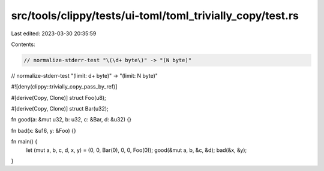 src/tools/clippy/tests/ui-toml/toml_trivially_copy/test.rs
==========================================================

Last edited: 2023-03-30 20:35:59

Contents:

.. code-block:: rs

    // normalize-stderr-test "\(\d+ byte\)" -> "(N byte)"
// normalize-stderr-test "\(limit: \d+ byte\)" -> "(limit: N byte)"

#![deny(clippy::trivially_copy_pass_by_ref)]

#[derive(Copy, Clone)]
struct Foo(u8);

#[derive(Copy, Clone)]
struct Bar(u32);

fn good(a: &mut u32, b: u32, c: &Bar, d: &u32) {}

fn bad(x: &u16, y: &Foo) {}

fn main() {
    let (mut a, b, c, d, x, y) = (0, 0, Bar(0), 0, 0, Foo(0));
    good(&mut a, b, &c, &d);
    bad(&x, &y);
}


